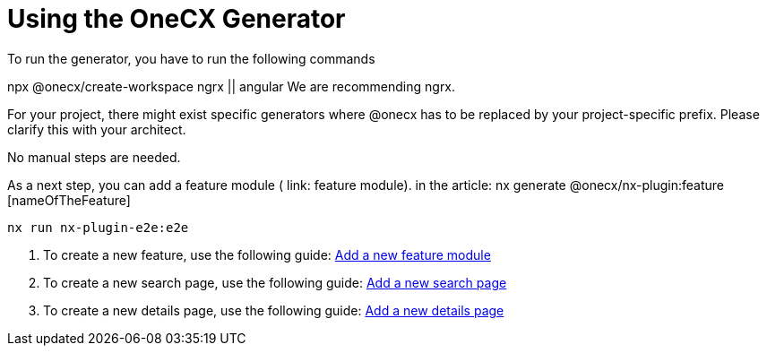 = Using the OneCX Generator
To run the generator, you have to run the following commands

npx @onecx/create-workspace ngrx || angular
We are recommending ngrx.

For your project, there might exist specific generators where @onecx has to be replaced by your project-specific prefix. Please clarify this with your architect.

No manual steps are needed.

As a next step, you can add a feature module ( link: feature module).
in the article: nx generate @onecx/nx-plugin:feature [nameOfTheFeature]
[subs=+macros]
----
nx run nx-plugin-e2e:e2e
----


[start=1]

. To create a new feature, use the following guide: xref:getting_started/getting_started/addFeatureModule.adoc[Add a new feature module]
. To create a new search page, use the following guide: xref:getting_started/getting_started/addSearchPage.adoc[Add a new search page]
. To create a new details page, use the following guide: xref:getting_started/getting_started/addDetailsPage.adoc[Add a new details page]